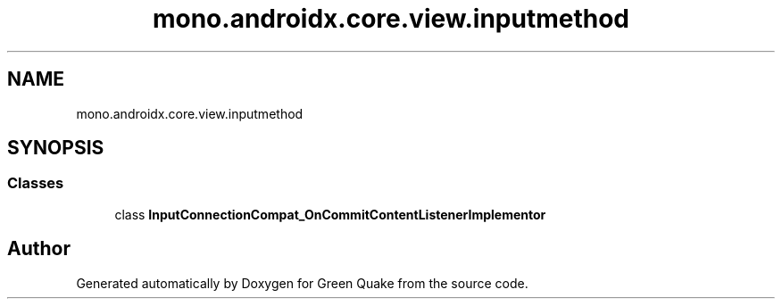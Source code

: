 .TH "mono.androidx.core.view.inputmethod" 3 "Thu Apr 29 2021" "Version 1.0" "Green Quake" \" -*- nroff -*-
.ad l
.nh
.SH NAME
mono.androidx.core.view.inputmethod
.SH SYNOPSIS
.br
.PP
.SS "Classes"

.in +1c
.ti -1c
.RI "class \fBInputConnectionCompat_OnCommitContentListenerImplementor\fP"
.br
.in -1c
.SH "Author"
.PP 
Generated automatically by Doxygen for Green Quake from the source code\&.
